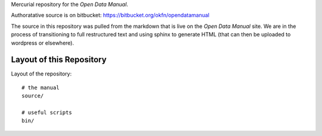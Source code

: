 Mercurial repository for the `Open Data Manual`.

.. _Open Data Manual: http://opendatamanual.org/

Authoratative source is on bitbucket: https://bitbucket.org/okfn/opendatamanual

The source in this repository was pulled from the markdown that is live on the
`Open Data Manual` site. We are in the process of transitioning to full
restructured text and using sphinx to generate HTML (that can then be uploaded
to wordpress or elsewhere).

Layout of this Repository
=========================

Layout of the repository::

  # the manual
  source/

  # useful scripts
  bin/

